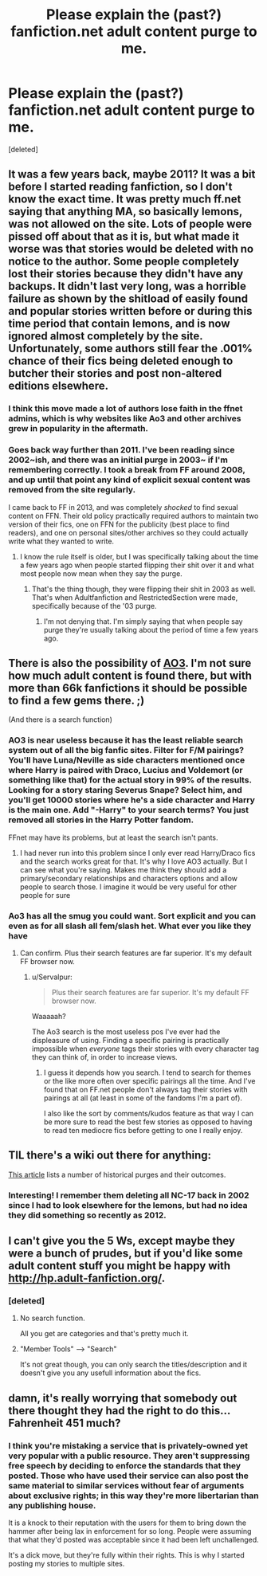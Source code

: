 #+TITLE: Please explain the (past?) fanfiction.net adult content purge to me.

* Please explain the (past?) fanfiction.net adult content purge to me.
:PROPERTIES:
:Score: 13
:DateUnix: 1416983440.0
:DateShort: 2014-Nov-26
:FlairText: Discussion
:END:
[deleted]


** It was a few years back, maybe 2011? It was a bit before I started reading fanfiction, so I don't know the exact time. It was pretty much ff.net saying that anything MA, so basically lemons, was not allowed on the site. Lots of people were pissed off about that as it is, but what made it worse was that stories would be deleted with no notice to the author. Some people completely lost their stories because they didn't have any backups. It didn't last very long, was a horrible failure as shown by the shitload of easily found and popular stories written before or during this time period that contain lemons, and is now ignored almost completely by the site. Unfortunately, some authors still fear the .001% chance of their fics being deleted enough to butcher their stories and post non-altered editions elsewhere.
:PROPERTIES:
:Author: onlytoask
:Score: 14
:DateUnix: 1416999351.0
:DateShort: 2014-Nov-26
:END:

*** I think this move made a lot of authors lose faith in the ffnet admins, which is why websites like Ao3 and other archives grew in popularity in the aftermath.
:PROPERTIES:
:Author: snowywish
:Score: 10
:DateUnix: 1417019981.0
:DateShort: 2014-Nov-26
:END:


*** Goes back way further than 2011. I've been reading since 2002~ish, and there was an initial purge in 2003~ if I'm remembering correctly. I took a break from FF around 2008, and up until that point any kind of explicit sexual content was removed from the site regularly.

I came back to FF in 2013, and was completely /shocked/ to find sexual content on FFN. Their old policy practically required authors to maintain two version of their fics, one on FFN for the publicity (best place to find readers), and one on personal sites/other archives so they could actually write what they wanted to write.
:PROPERTIES:
:Author: Servalpur
:Score: 3
:DateUnix: 1417148381.0
:DateShort: 2014-Nov-28
:END:

**** I know the rule itself is older, but I was specifically talking about the time a few years ago when people started flipping their shit over it and what most people now mean when they say the purge.
:PROPERTIES:
:Author: onlytoask
:Score: 2
:DateUnix: 1417149838.0
:DateShort: 2014-Nov-28
:END:

***** That's the thing though, they were flipping their shit in 2003 as well. That's when Adultfanfiction and RestrictedSection were made, specifically because of the '03 purge.
:PROPERTIES:
:Author: Servalpur
:Score: 2
:DateUnix: 1417150028.0
:DateShort: 2014-Nov-28
:END:

****** I'm not denying that. I'm simply saying that when people say purge they're usually talking about the period of time a few years ago.
:PROPERTIES:
:Author: onlytoask
:Score: 2
:DateUnix: 1417152765.0
:DateShort: 2014-Nov-28
:END:


** There is also the possibility of [[https://archiveofourown.org/][AO3]]. I'm not sure how much adult content is found there, but with more than 66k fanfictions it should be possible to find a few gems there. ;)

(And there is a search function)
:PROPERTIES:
:Author: SilentLluvia
:Score: 10
:DateUnix: 1416995026.0
:DateShort: 2014-Nov-26
:END:

*** AO3 is near useless because it has the least reliable search system out of all the big fanfic sites. Filter for F/M pairings? You'll have Luna/Neville as side characters mentioned once where Harry is paired with Draco, Lucius and Voldemort (or something like that) for the actual story in 99% of the results. Looking for a story staring Severus Snape? Select him, and you'll get 10000 stories where he's a side character and Harry is the main one. Add "-Harry" to your search terms? You just removed all stories in the Harry Potter fandom.

FFnet may have its problems, but at least the search isn't pants.
:PROPERTIES:
:Author: Mu-Nition
:Score: 18
:DateUnix: 1417033302.0
:DateShort: 2014-Nov-26
:END:

**** I had never run into this problem since I only ever read Harry/Draco fics and the search works great for that. It's why I love AO3 actually. But I can see what you're saying. Makes me think they should add a primary/secondary relationships and characters options and allow people to search those. I imagine it would be very useful for other people for sure
:PROPERTIES:
:Author: SuddenlyALampPost
:Score: -1
:DateUnix: 1417041885.0
:DateShort: 2014-Nov-27
:END:


*** Ao3 has all the smug you could want. Sort explicit and you can even as for all slash all fem/slash het. What ever you like they have
:PROPERTIES:
:Author: commando678
:Score: 7
:DateUnix: 1417005244.0
:DateShort: 2014-Nov-26
:END:

**** Can confirm. Plus their search features are far superior. It's my default FF browser now.
:PROPERTIES:
:Author: morethanexist
:Score: 5
:DateUnix: 1417026121.0
:DateShort: 2014-Nov-26
:END:

***** u/Servalpur:
#+begin_quote
  Plus their search features are far superior. It's my default FF browser now.
#+end_quote

Waaaaah?

The Ao3 search is the most useless pos I've ever had the displeasure of using. Finding a specific pairing is practically impossible when /everyone/ tags their stories with every character tag they can think of, in order to increase views.
:PROPERTIES:
:Author: Servalpur
:Score: 2
:DateUnix: 1417148470.0
:DateShort: 2014-Nov-28
:END:

****** I guess it depends how you search. I tend to search for themes or the like more often over specific pairings all the time. And I've found that on FF.net people don't always tag their stories with pairings at all (at least in some of the fandoms I'm a part of).

I also like the sort by comments/kudos feature as that way I can be more sure to read the best few stories as opposed to having to read ten mediocre fics before getting to one I really enjoy.
:PROPERTIES:
:Author: morethanexist
:Score: 2
:DateUnix: 1417469249.0
:DateShort: 2014-Dec-02
:END:


** TIL there's a wiki out there for anything:

[[http://fanlore.org/wiki/FanFiction.Net][This article]] lists a number of historical purges and their outcomes.
:PROPERTIES:
:Author: wordhammer
:Score: 7
:DateUnix: 1417017744.0
:DateShort: 2014-Nov-26
:END:

*** Interesting! I remember them deleting all NC-17 back in 2002 since I had to look elsewhere for the lemons, but had no idea they did something so recently as 2012.
:PROPERTIES:
:Author: SuddenlyALampPost
:Score: 5
:DateUnix: 1417021864.0
:DateShort: 2014-Nov-26
:END:


** I can't give you the 5 Ws, except maybe they were a bunch of prudes, but if you'd like some adult content stuff you might be happy with [[http://hp.adult-fanfiction.org/]].
:PROPERTIES:
:Author: LeisureSuiteLarry
:Score: 2
:DateUnix: 1416988326.0
:DateShort: 2014-Nov-26
:END:

*** [deleted]
:PROPERTIES:
:Score: 3
:DateUnix: 1416990916.0
:DateShort: 2014-Nov-26
:END:

**** No search function.

All you get are categories and that's pretty much it.
:PROPERTIES:
:Author: NaughtyGaymer
:Score: 4
:DateUnix: 1416993211.0
:DateShort: 2014-Nov-26
:END:


**** "Member Tools" --> "Search"

It's not great though, you can only search the titles/description and it doesn't give you any usefull information about the fics.
:PROPERTIES:
:Author: Elflail
:Score: 2
:DateUnix: 1417054288.0
:DateShort: 2014-Nov-27
:END:


** damn, it's really worrying that somebody out there thought they had the right to do this... Fahrenheit 451 much?
:PROPERTIES:
:Author: AnthropAntor
:Score: 1
:DateUnix: 1417099728.0
:DateShort: 2014-Nov-27
:END:

*** I think you're mistaking a service that is privately-owned yet very popular with a public resource. They aren't suppressing free speech by deciding to enforce the standards that they posted. Those who have used their service can also post the same material to similar services without fear of arguments about exclusive rights; in this way they're more libertarian than any publishing house.

It is a knock to their reputation with the users for them to bring down the hammer after being lax in enforcement for so long. People were assuming that what they'd posted was acceptable since it had been left unchallenged.

It's a dick move, but they're fully within their rights. This is why I started posting my stories to multiple sites.
:PROPERTIES:
:Author: wordhammer
:Score: 3
:DateUnix: 1417101890.0
:DateShort: 2014-Nov-27
:END:
